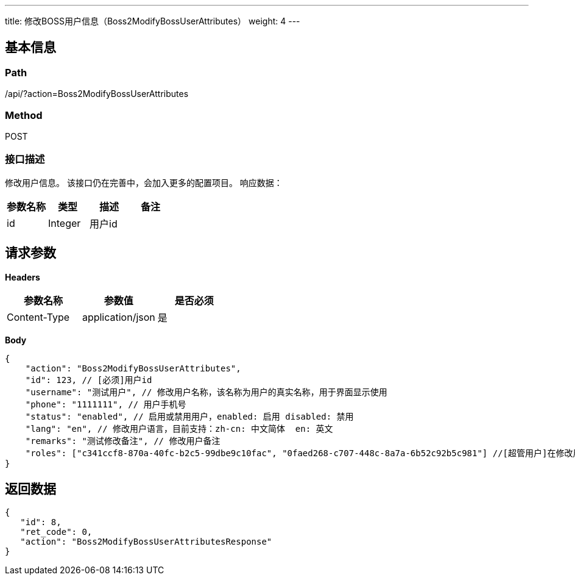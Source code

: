 ---
title: 修改BOSS用户信息（Boss2ModifyBossUserAttributes）
weight: 4
---

== 基本信息

=== Path
/api/?action=Boss2ModifyBossUserAttributes

=== Method
POST

=== 接口描述
修改用户信息。
该接口仍在完善中，会加入更多的配置项目。
响应数据：

|===
| 参数名称 | 类型 | 描述 | 备注

| id
| Integer
| 用户id
|
|===


== 请求参数

*Headers*

[cols="3*", options="header"]

|===
| 参数名称 | 参数值 | 是否必须

| Content-Type
| application/json
| 是
|===

*Body*

[,javascript]
----
{
    "action": "Boss2ModifyBossUserAttributes",
    "id": 123, // [必须]用户id
    "username": "测试用户", // 修改用户名称，该名称为用户的真实名称，用于界面显示使用
    "phone": "1111111", // 用户手机号
    "status": "enabled", // 启用或禁用用户，enabled: 启用 disabled: 禁用
    "lang": "en", // 修改用户语言，目前支持：zh-cn: 中文简体  en: 英文
    "remarks": "测试修改备注", // 修改用户备注
    "roles": ["c341ccf8-870a-40fc-b2c5-99dbe9c10fac", "0faed268-c707-448c-8a7a-6b52c92b5c981"] //[超管用户]在修改用户信息的时候直接修改用户的角色，设置为空列表将会清空所有角色
}
----

== 返回数据

[,javascript]
----
{
   "id": 8,
   "ret_code": 0,
   "action": "Boss2ModifyBossUserAttributesResponse"
}
----
